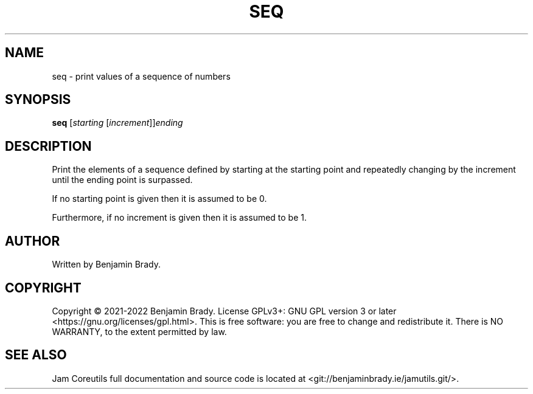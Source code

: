 .TH SEQ 1 seq
.SH NAME
seq \- print values of a sequence of numbers
.SH SYNOPSIS
.B seq
.RI [ starting
.RI [ increment ]] ending
.SH DESCRIPTION
Print the elements of a sequence defined by starting at the starting point
and repeatedly changing by the increment until the ending point is surpassed.

If no starting point is given then it is assumed to be 0.

Furthermore, if no increment is given then it is assumed to be 1.
.SH AUTHOR
Written by Benjamin Brady.
.SH COPYRIGHT
Copyright \(co 2021\-2022 Benjamin Brady. License GPLv3+: GNU GPL version 3 or
later <https://gnu.org/licenses/gpl.html>. This is free software: you are free
to change and redistribute it. There is NO WARRANTY, to the extent permitted by
law.
.SH SEE ALSO
Jam Coreutils full documentation and source code is located at
<git://benjaminbrady.ie/jamutils.git/>.
